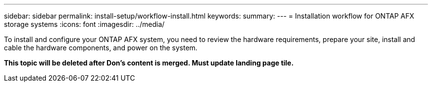 ---
sidebar: sidebar
permalink: install-setup/workflow-install.html
keywords: 
summary: 
---
= Installation workflow for ONTAP AFX storage systems
:icons: font
:imagesdir: ../media/

[.lead]
To install and configure your ONTAP AFX system, you need to review the hardware requirements, prepare your site, install and cable the hardware components, and power on the system.

*This topic will be deleted after Don's content is merged. Must update landing page tile.*
